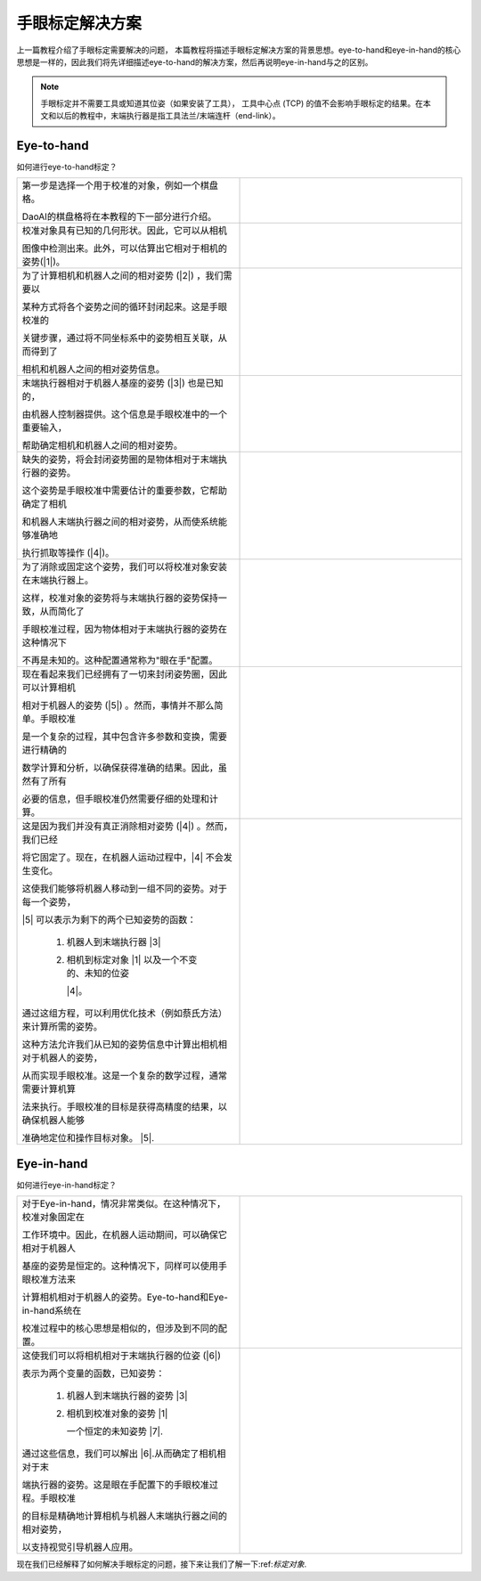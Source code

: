 手眼标定解决方案
================================
上一篇教程介绍了手眼标定需要解决的问题， 本篇教程将描述手眼标定解决方案的背景思想。eye-to-hand和eye-in-hand的核心思想是一样的，因此我们将先详细描述eye-to-hand的解决方案，然后再说明eye-in-hand与之的区别。

.. note::
    手眼标定并不需要工具或知道其位姿（如果安装了工具）， 工具中心点 (TCP) 的值不会影响手眼标定的结果。在本文和以后的教程中，末端执行器是指工具法兰/末端连杆（end-link）。

Eye-to-hand
------------------------------
如何进行eye-to-hand标定？

.. list-table:: 
   :widths: 25 25 

   * - 第一步是选择一个用于校准的对象，例如一个棋盘格。
      
       DaoAI的棋盘格将在本教程的下一部分进行介绍。

     - .. image:: images/hand1.png
          :scale: 40%
    
   * - 校准对象具有已知的几何形状。因此，它可以从相机
   
       图像中检测出来。此外，可以估算出它相对于相机的姿势(|1|)。
     
     - .. image:: images/hand2.png
          :scale: 40%
     
   * - 为了计算相机和机器人之间的相对姿势 (|2|) ，我们需要以
   
       某种方式将各个姿势之间的循环封闭起来。这是手眼校准的
       
       关键步骤，通过将不同坐标系中的姿势相互关联，从而得到了
       
       相机和机器人之间的相对姿势信息。 

     - .. image:: images/hand3.png
          :scale: 40%
     
   * - 末端执行器相对于机器人基座的姿势 (|3|) 也是已知的，
   
       由机器人控制器提供。这个信息是手眼校准中的一个重要输入，
       
       帮助确定相机和机器人之间的相对姿势。

     - .. image:: images/hand4.png 
          :scale: 40%

   * - 缺失的姿势，将会封闭姿势圈的是物体相对于末端执行器的姿势。
   
       这个姿势是手眼校准中需要估计的重要参数，它帮助确定了相机
       
       和机器人末端执行器之间的相对姿势，从而使系统能够准确地
       
       执行抓取等操作 (|4|)。

     - .. image:: images/hand5.png
          :scale: 40%

   * - 为了消除或固定这个姿势，我们可以将校准对象安装在末端执行器上。
   
       这样，校准对象的姿势将与末端执行器的姿势保持一致，从而简化了
       
       手眼校准过程，因为物体相对于末端执行器的姿势在这种情况下
       
       不再是未知的。这种配置通常称为"眼在手"配置。

     - .. image:: images/tohand.png
          :scale: 40%

   * - 现在看起来我们已经拥有了一切来封闭姿势圈，因此可以计算相机
   
       相对于机器人的姿势 (|5|) 。然而，事情并不那么简单。手眼校准
       
       是一个复杂的过程，其中包含许多参数和变换，需要进行精确的
       
       数学计算和分析，以确保获得准确的结果。因此，虽然有了所有
       
       必要的信息，但手眼校准仍然需要仔细的处理和计算。

     - .. image:: images/tohand1.png 
          :scale: 40%


   * - 这是因为我们并没有真正消除相对姿势 (|4|) 。然而，我们已经
   
       将它固定了。现在，在机器人运动过程中，|4| 不会发生变化。

       这使我们能够将机器人移动到一组不同的姿势。对于每一个姿势，
       
       |5| 可以表示为剩下的两个已知姿势的函数：

            1. 机器人到末端执行器 |3| 

            2. 相机到标定对象 |1| 以及一个不变的、未知的位姿
              
               |4|。

       通过这组方程，可以利用优化技术（例如蔡氏方法）来计算所需的姿势。
       
       这种方法允许我们从已知的姿势信息中计算出相机相对于机器人的姿势，
       
       从而实现手眼校准。这是一个复杂的数学过程，通常需要计算机算
       
       法来执行。手眼校准的目标是获得高精度的结果，以确保机器人能够
       
       准确地定位和操作目标对象。 |5|.

     - .. image:: images/tohand2.png
          :scale: 40%



Eye-in-hand
------------------------------
如何进行eye-in-hand标定？

.. list-table:: 
   :widths: 25 25

   * - 对于Eye-in-hand，情况非常类似。在这种情况下，校准对象固定在
   
       工作环境中。因此，在机器人运动期间，可以确保它相对于机器人
       
       基座的姿势是恒定的。这种情况下，同样可以使用手眼校准方法来
       
       计算相机相对于机器人的姿势。Eye-to-hand和Eye-in-hand系统在
       
       校准过程中的核心思想是相似的，但涉及到不同的配置。

     -  .. image:: images/inhand1.png
          :scale: 40%

   * - 这使我们可以将相机相对于末端执行器的位姿  (|6|)

       表示为两个变量的函数，已知姿势：

            1. 机器人到末端执行器的姿势 |3|

            2. 相机到校准对象的姿势 |1| 
            
               一个恒定的未知姿势  |7|.

       通过这些信息，我们可以解出 |6|.从而确定了相机相对于末
       
       端执行器的姿势。这是眼在手配置下的手眼校准过程。手眼校准
       
       的目标是精确地计算相机与机器人末端执行器之间的相对姿势，
       
       以支持视觉引导机器人应用。

     - .. image:: images/inhand2.png
          :scale: 40%

现在我们已经解释了如何解决手眼标定的问题，接下来让我们了解一下:ref:`标定对象`.


.. |1| raw:: html
    
    <math xmlns="http://www.w3.org/1998/Math/MathML">      
      <msubsup>
        <mi><b>H</b></mi>
        <mrow data-mjx-texclass="ORD">
          <mi><b>O</b></mi>
          <mi><b>B</b></mi>
          <mi><b>J</b></mi>
        </mrow>
        <mrow data-mjx-texclass="ORD">
          <mi><b>C</b></mi>
          <mi><b>A</b></mi>
          <mi><b>M</b></mi>
        </mrow>  
      </msubsup>     
    </math>
    

.. |2| raw:: html

    <math xmlns="http://www.w3.org/1998/Math/MathML">
      <msubsup>
        <mi><b>H</b></mi>
        <mrow data-mjx-texclass="ORD">
          <mi><b>C</b></mi>
          <mi><b>A</b></mi>
          <mi><b>M</b></mi>
        </mrow>
        <mrow data-mjx-texclass="ORD">
          <mi><b>R</b></mi>
          <mi><b>O</b></mi>
          <mi><b>B</b></mi>
        </mrow>
      </msubsup>
    </math>

.. |3| raw:: html

    <math xmlns="http://www.w3.org/1998/Math/MathML">
      <msubsup>
        <mi><b>H</b></mi>
        <mrow data-mjx-texclass="ORD">
          <mi><b>E</b></mi>
          <mi><b>E</b></mi>
        </mrow>
        <mrow data-mjx-texclass="ORD">
          <mi><b>R</b></mi>
          <mi><b>O</b></mi>
          <mi><b>B</b></mi>
        </mrow>
      </msubsup>
    </math>

.. |4| raw:: html

    <math xmlns="http://www.w3.org/1998/Math/MathML">
      <msubsup>
        <mi><b>H</b></mi>
        <mrow data-mjx-texclass="ORD">
          <mi><b>O</b></mi>
          <mi><b>B</b></mi>
          <mi><b>J</b></mi>
        </mrow>
        <mrow data-mjx-texclass="ORD">
          <mi><b>E</b></mi>
          <mi><b>E</b></mi>
        </mrow>
      </msubsup>
    </math>

.. |5| raw:: html
    
    <math xmlns="http://www.w3.org/1998/Math/MathML">      
      <msubsup>
        <mi><b>H</b></mi>
        <mrow data-mjx-texclass="ORD">
          <mi><b>C</b></mi>
          <mi><b>A</b></mi>
          <mi><b>M</b></mi>
        </mrow>
        <mrow data-mjx-texclass="ORD">
          <mi><b>R</b></mi>
          <mi><b>O</b></mi>
          <mi><b>B</b></mi>
        </mrow>  
      </msubsup>     
    </math>

.. |6| raw:: html

    <math xmlns="http://www.w3.org/1998/Math/MathML">
      <msubsup>
        <mi><b>H</b></mi>
        <mrow data-mjx-texclass="ORD">
          <mi><b>C</b></mi>
          <mi><b>A</b></mi>
          <mi><b>M</b></mi>
        </mrow>
        <mrow data-mjx-texclass="ORD">
          <mi><b>E</b></mi>
          <mi><b>E</b></mi>
        </mrow>
      </msubsup>
    </math>

.. |7| raw:: html
    
    <math xmlns="http://www.w3.org/1998/Math/MathML">      
      <msubsup>
        <mi><b>H</b></mi>
        <mrow data-mjx-texclass="ORD">
          <mi><b>O</b></mi>
          <mi><b>B</b></mi>
          <mi><b>J</b></mi>
        </mrow>
        <mrow data-mjx-texclass="ORD">
          <mi><b>R</b></mi>
          <mi><b>O</b></mi>
          <mi><b>B</b></mi>
        </mrow>  
      </msubsup>     
    </math>